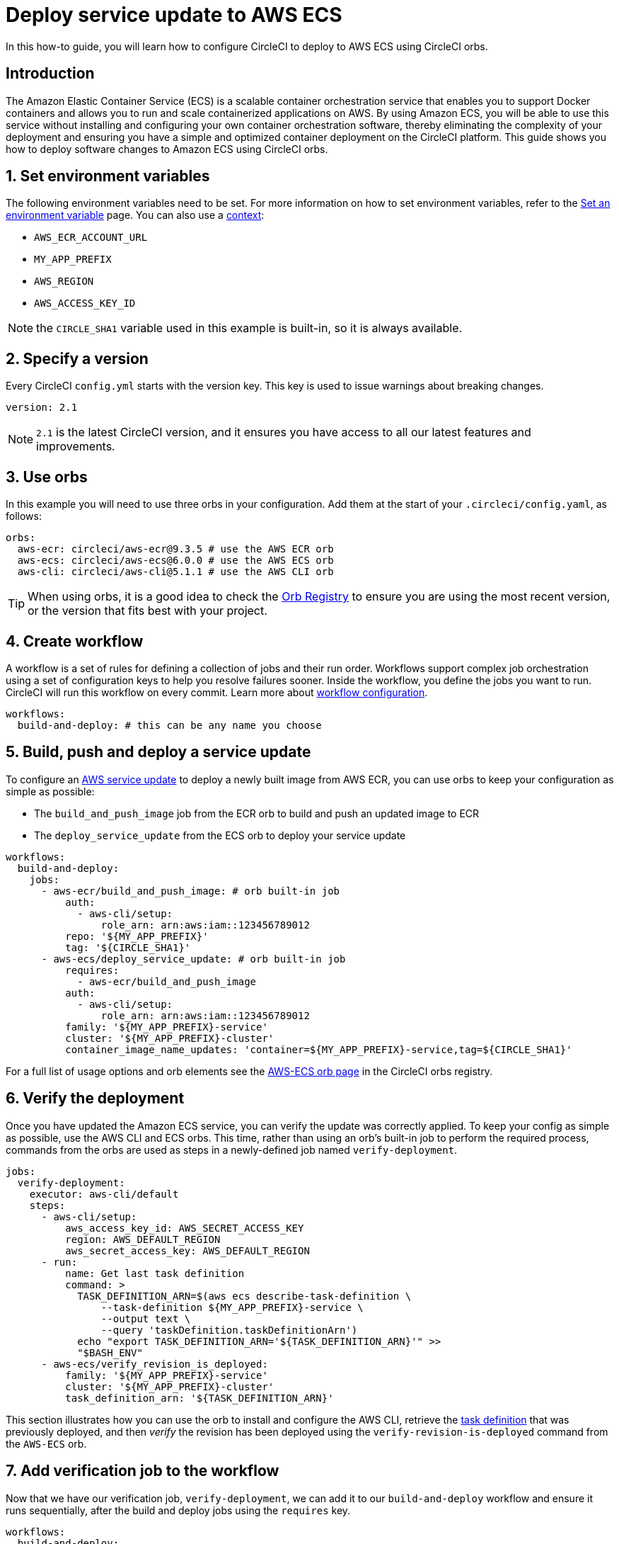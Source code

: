 = Deploy service update to AWS ECS
:page-platform: Cloud, Server v4+
:description: A how to guide for deploying changes to AWS ECS using CircleCI orbs.
:experimental:

In this how-to guide, you will learn how to configure CircleCI to deploy to AWS ECS using CircleCI orbs.

[#introduction]
== Introduction

The Amazon Elastic Container Service (ECS) is a scalable container orchestration service that enables you to support Docker containers and allows you to run and scale containerized applications on AWS. By using Amazon ECS, you will be able to use this service without installing and configuring your own container orchestration software, thereby eliminating the complexity of your deployment and ensuring you have a simple and optimized container deployment on the CircleCI platform. This guide shows you how to deploy software changes to Amazon ECS using CircleCI orbs.

[#set-environment-variables]
== 1. Set environment variables

The following environment variables need to be set. For more information on how to set environment variables, refer to the xref:security:set-environment-variable.adoc[Set an environment variable] page. You can also use a xref:security:contexts.adoc[context]:

* `AWS_ECR_ACCOUNT_URL`
* `MY_APP_PREFIX`
* `AWS_REGION`
* `AWS_ACCESS_KEY_ID`

NOTE: the `CIRCLE_SHA1` variable used in this example is built-in, so it is always available.

[#specify-a-version]
== 2. Specify a version

Every CircleCI `config.yml` starts with the version key. This key is used to issue warnings about breaking changes.

[source,yaml]
----
version: 2.1
----

NOTE: `2.1` is the latest CircleCI version, and it ensures you have access to all our latest features and improvements.

[#use-orbs]
== 3. Use orbs

In this example you will need to use three orbs in your configuration. Add them at the start of your `.circleci/config.yaml`, as follows:

[source,yaml]
----
orbs:
  aws-ecr: circleci/aws-ecr@9.3.5 # use the AWS ECR orb
  aws-ecs: circleci/aws-ecs@6.0.0 # use the AWS ECS orb
  aws-cli: circleci/aws-cli@5.1.1 # use the AWS CLI orb
----

TIP: When using orbs, it is a good idea to check the link:https://circleci.com/developer/orbs[Orb Registry] to ensure you are using the most recent version, or the version that fits best with your project.

[#create-workflow]
== 4. Create workflow

A workflow is a set of rules for defining a collection of jobs and their run order. Workflows support complex job orchestration using a set of configuration keys to help you resolve failures sooner. Inside the workflow, you define the jobs you want to run. CircleCI will run this workflow on every commit. Learn more about xref:reference:ROOT:configuration-reference.adoc#workflows[workflow configuration].

[source,yaml]
----
workflows:
  build-and-deploy: # this can be any name you choose
----

[#build-push-and-deploy-a-service-update]]
== 5. Build, push and deploy a service update

To configure an link:https://docs.aws.amazon.com/AmazonECS/latest/developerguide/update-service.html[AWS service update] to deploy a newly built image from AWS ECR, you can use orbs to keep your configuration as simple as possible:

* The `build_and_push_image` job from the ECR orb to build and push an updated image to ECR
* The `deploy_service_update` from the ECS orb to deploy your service update

[source,yaml]
----
workflows:
  build-and-deploy:
    jobs:
      - aws-ecr/build_and_push_image: # orb built-in job
          auth:
            - aws-cli/setup:
                role_arn: arn:aws:iam::123456789012
          repo: '${MY_APP_PREFIX}'
          tag: '${CIRCLE_SHA1}'
      - aws-ecs/deploy_service_update: # orb built-in job
          requires:
            - aws-ecr/build_and_push_image
          auth:
            - aws-cli/setup:
                role_arn: arn:aws:iam::123456789012
          family: '${MY_APP_PREFIX}-service'
          cluster: '${MY_APP_PREFIX}-cluster'
          container_image_name_updates: 'container=${MY_APP_PREFIX}-service,tag=${CIRCLE_SHA1}'
----

For a full list of usage options and orb elements see the link:https://circleci.com/developer/orbs/orb/circleci/aws-ecs[AWS-ECS orb page] in the CircleCI orbs registry.

[#verify-the-deployment]
== 6. Verify the deployment

Once you have updated the Amazon ECS service, you can verify the update was correctly applied. To keep your config as simple as possible, use the AWS CLI and ECS orbs. This time, rather than using an orb's built-in job to perform the required process, commands from the orbs are used as steps in a newly-defined job named `verify-deployment`.

[source,yaml]
----
jobs:
  verify-deployment:
    executor: aws-cli/default
    steps:
      - aws-cli/setup:
          aws_access_key_id: AWS_SECRET_ACCESS_KEY
          region: AWS_DEFAULT_REGION
          aws_secret_access_key: AWS_DEFAULT_REGION
      - run:
          name: Get last task definition
          command: >
            TASK_DEFINITION_ARN=$(aws ecs describe-task-definition \
                --task-definition ${MY_APP_PREFIX}-service \
                --output text \
                --query 'taskDefinition.taskDefinitionArn')
            echo "export TASK_DEFINITION_ARN='${TASK_DEFINITION_ARN}'" >>
            "$BASH_ENV"
      - aws-ecs/verify_revision_is_deployed:
          family: '${MY_APP_PREFIX}-service'
          cluster: '${MY_APP_PREFIX}-cluster'
          task_definition_arn: '${TASK_DEFINITION_ARN}'
----

This section illustrates how you can use the orb to install and configure the AWS CLI, retrieve the link:https://docs.aws.amazon.com/AmazonECS/latest/developerguide/task_definitions.html[task definition] that was previously deployed, and then _verify_ the revision has been deployed using the `verify-revision-is-deployed` command from the `AWS-ECS` orb.

[#add-verification-job-to-the-workflow]
== 7. Add verification job to the workflow

Now that we have our verification job, `verify-deployment`, we can add it to our `build-and-deploy` workflow and ensure it runs sequentially, after the build and deploy jobs using the `requires` key.

[source,yaml]
----
workflows:
  build-and-deploy:
    jobs:
      - aws-ecr/build_and_push_image: # orb built-in job
          auth:
            - aws-cli/setup:
                role_arn: arn:aws:iam::123456789012
          repo: '${MY_APP_PREFIX}'
          tag: '${CIRCLE_SHA1}'
      - aws-ecs/deploy_service_update: # orb built-in job
          requires:
            - aws-ecr/build_and_push_image
          auth:
            - aws-cli/setup:
                role_arn: arn:aws:iam::123456789012
          family: '${MY_APP_PREFIX}-service'
          cluster: '${MY_APP_PREFIX}-cluster'
          container_image_name_updates: 'container=${MY_APP_PREFIX}-service,tag=${CIRCLE_SHA1}'
      - verify-deployment:
          requires:
            - aws-ecs/deploy_service_update
----

[#full-config]
== Full config.yml

[source,yaml]
----
version: 2.1 # 2.1 config required to use orbs

orbs:
  aws-ecr: circleci/aws-ecr@9.3.5 # use the AWS ECR orb
  aws-ecs: circleci/aws-ecs@6.0.0 # use the AWS ECS orb
  aws-cli: circleci/aws-cli@5.1.1 # use the AWS CLI orb

jobs:
  verify-deployment:
    executor: aws-cli/default
    steps:
      - aws-cli/setup:
          aws_access_key_id: AWS_SECRET_ACCESS_KEY
          region: AWS_DEFAULT_REGION
          aws_secret_access_key: AWS_DEFAULT_REGION
      - run:
          name: Get last task definition
          command: >
            TASK_DEFINITION_ARN=$(aws ecs describe-task-definition \
                --task-definition ${MY_APP_PREFIX}-service \
                --output text \
                --query 'taskDefinition.taskDefinitionArn')
            echo "export TASK_DEFINITION_ARN='${TASK_DEFINITION_ARN}'" >>
            "$BASH_ENV"
      - aws-ecs/verify_revision_is_deployed:
          family: '${MY_APP_PREFIX}-service'
          cluster: '${MY_APP_PREFIX}-cluster'
          task_definition_arn: '${TASK_DEFINITION_ARN}'

workflows:
  build-and-deploy:
    jobs:
      - aws-ecr/build_and_push_image: # orb built-in job
          repo: '${MY_APP_PREFIX}'
          tag: '${CIRCLE_SHA1}'
          auth:
            - aws-cli/setup:
                role_arn: arn:aws:iam::123456789012
      - aws-ecs/deploy_service_update: # orb built-in job
          requires:
            - aws-ecr/build_and_push_image
          auth:
            - aws-cli/setup:
                role_arn: arn:aws:iam::123456789012
          family: '${MY_APP_PREFIX}-service'
          cluster: '${MY_APP_PREFIX}-cluster'
          container_image_name_updates: 'container=${MY_APP_PREFIX}-service,tag=${CIRCLE_SHA1}'
      - verify-deployment:
          requires:
            - aws-ecs/deploy_service_update
----

[#next-steps]
== Next steps

* Find more detailed information in the CircleCI orb Registry for the CircleCI link:https://circleci.com/developer/orbs/orb/circleci/aws-ecs[AWS ECS] and link:https://circleci.com/developer/orbs/orb/circleci/aws-ecr[AWS ECR] orbs.
